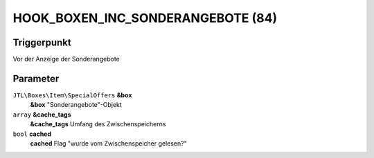 HOOK_BOXEN_INC_SONDERANGEBOTE (84)
==================================

Triggerpunkt
""""""""""""

Vor der Anzeige der Sonderangebote

Parameter
"""""""""
``JTL\Boxes\Item\SpecialOffers`` **&box**
    **&box** "Sonderangebote"-Objekt

``array`` **&cache_tags**
    **&cache_tags** Umfang des Zwischenspeicherns

``bool`` **cached**
    **cached** Flag "wurde vom Zwischenspeicher gelesen?"
